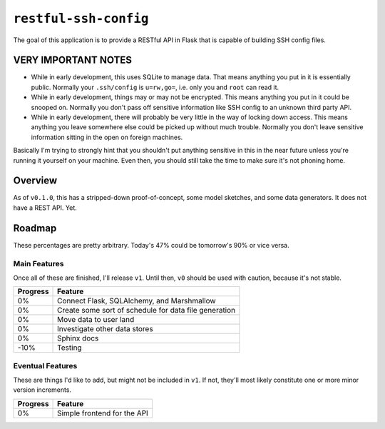 ``restful-ssh-config``
~~~~~~~~~~~~~~~~~~~~~~

..
    image:: https://badge.fury.io/py/restful-ssh-config.svg
    :target: https://badge.fury.io/py/restful-ssh-config

..
    image:: https://travis-ci.org/wizardsoftheweb/restful-ssh-config.svg?branch=master
    :target: https://travis-ci.org/wizardsoftheweb/restful-ssh-config

..
    image:: https://coveralls.io/repos/github/wizardsoftheweb/restful-ssh-config/badge.svg?branch=master
    :target: https://coveralls.io/github/wizardsoftheweb/restful-ssh-config?branch=master

The goal of this application is to provide a RESTful API in Flask that is capable of building SSH config files.

**VERY IMPORTANT NOTES**
========================

* While in early development, this uses SQLite to manage data. That means anything you put in it is essentially public. Normally your ``.ssh/config`` is ``u=rw,go=``, i.e. only you and ``root`` can read it.
* While in early development, things may or may not be encrypted. This means anything you put in it could be snooped on. Normally you don't pass off sensitive information like SSH config to an unknown third party API.
* While in early development, there will probably be very little in the way of locking down access. This means anything you leave somewhere else could be picked up without much trouble. Normally you don't leave sensitive information sitting in the open on foreign machines.

Basically I'm trying to strongly hint that you shouldn't put anything sensitive in this in the near future unless you're running it yourself on your machine. Even then, you should still take the time to make sure it's not phoning home.

Overview
========

As of ``v0.1.0``, this has a stripped-down proof-of-concept, some model sketches, and some data generators. It does not have a REST API. Yet.

Roadmap
=======

These percentages are pretty arbitrary. Today's 47% could be tomorrow's 90% or vice versa.

Main Features
-------------

Once all of these are finished, I'll release ``v1``. Until then, ``v0`` should be used with caution, because it's not stable.

.. csv-table::
    :header: "Progress", "Feature"

    "0%", "Connect Flask, SQLAlchemy, and Marshmallow"
    "0%", "Create some sort of schedule for data file generation"
    "0%", "Move data to user land"
    "0%", "Investigate other data stores"
    "0%", "Sphinx docs"
    "-10%", "Testing"

Eventual Features
-----------------

These are things I'd like to add, but might not be included in ``v1``. If not, they'll most likely constitute one or more minor version increments.

.. csv-table::
    :header: "Progress", "Feature"

    "0%", "Simple frontend for the API"
